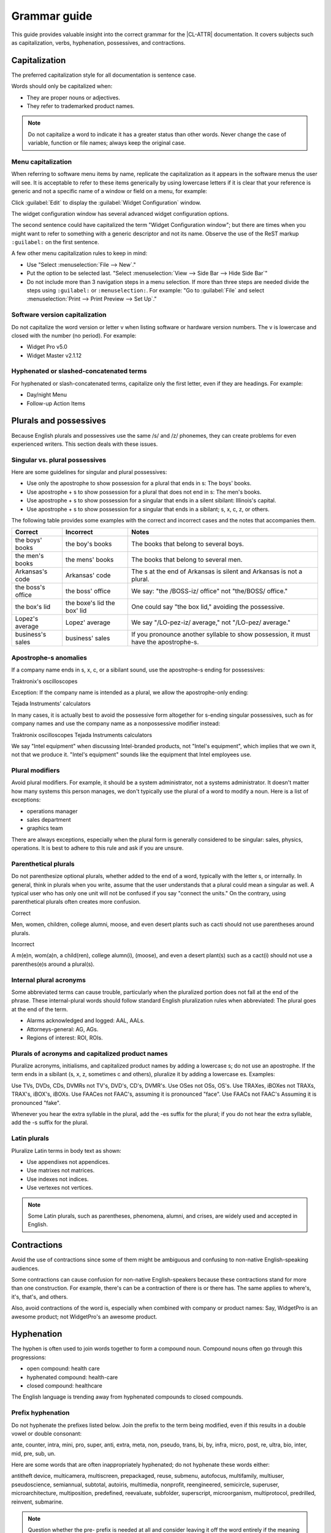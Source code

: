 .. _grammar:

Grammar guide
#############

This guide provides valuable insight into the correct grammar for the
|CL-ATTR| documentation. It covers subjects such as capitalization, verbs,
hyphenation, possessives, and contractions.

Capitalization
**************

The preferred capitalization style for all documentation is sentence
case.

Words should only be capitalized when:

* They are proper nouns or adjectives.
* They refer to trademarked product names.

.. note::
   Do not capitalize a word to indicate it has a greater status than other
   words. Never change the case of variable, function or file names; always
   keep the original case.

Menu capitalization
===================

When referring to software menu items by name, replicate the
capitalization as it appears in the software menus the user will see.
It is acceptable to refer to these items generically by using
lowercase letters if it is clear that your reference is generic and
not a specific name of a window or field on a menu, for example:

Click :guilabel:`Edit` to display the :guilabel:`Widget Configuration` window.

The widget configuration window has several advanced widget configuration
options.

The second sentence could have capitalized the term "Widget
Configuration window"; but there are times when you might want to
refer to something with a generic descriptor and not its name. Observe
the use of the ReST markup ``:guilabel:`` on the first sentence.

A few other menu capitalization rules to keep in mind:

* Use "Select :menuselection:`File --> New`."

* Put the option to be selected last. "Select
  :menuselection:`View --> Side Bar --> Hide Side Bar`"

* Do not include more than 3 navigation steps in a menu selection. If
  more than three steps are needed divide the steps using
  ``:guilabel:`` or ``:menuselection:``. For example: "Go to
  :guilabel:`File` and select
  :menuselection:`Print --> Print Preview --> Set Up`."

Software version capitalization
===============================

Do not capitalize the word version or letter v when listing software
or hardware version numbers. The v is lowercase and closed with the
number (no period). For example:

* Widget Pro v5.0
* Widget Master v2.1.12

Hyphenated or slashed-concatenated terms
========================================

For hyphenated or slash-concatenated terms, capitalize only the first
letter, even if they are headings. For example:

* Day/night Menu
* Follow-up Action Items

Plurals and possessives
***********************

Because English plurals and possessives use the same /s/ and /z/
phonemes, they can create problems for even experienced writers. This
section deals with these issues.

Singular vs. plural possessives
===============================

Here are some guidelines for singular and plural possessives:

* Use only the apostrophe to show possession for a plural that ends in
  s: The boys' books.

* Use apostrophe + s to show possession for a plural that does not end
  in s: The men's books.

* Use apostrophe + s to show possession for a singular that ends in a
  silent sibilant: Illinois's capital.

* Use apostrophe + s to show
  possession for a singular that ends in a sibilant; s, x, c, z, or
  others.

The following table provides some examples with the correct and
incorrect cases and the notes that accompanies them.

+-------------------+------------------+---------------------------+
| Correct           | Incorrect        | Notes                     |
+===================+==================+===========================+
| the boys' books   | the boy's books  | The books that belong to  |
|                   |                  | several boys.             |
+-------------------+------------------+---------------------------+
| the men's books   | the mens' books  | The books that belong to  |
|                   |                  | several men.              |
|                   |                  |                           |
+-------------------+------------------+---------------------------+
| Arkansas's code   | Arkansas' code   | The s at the end of       |
|                   |                  | Arkansas is silent and    |
|                   |                  | Arkansas is not a plural. |
+-------------------+------------------+---------------------------+
| the boss's office | the boss' office | We say: "the /BOSS-iz/    |
|                   |                  | office" not "the/BOSS/    |
|                   |                  | office."                  |
+-------------------+------------------+---------------------------+
| the box's lid     | the boxe's lid   | One could say "the box    |
|                   | the box' lid     | lid," avoiding the        |
|                   |                  | possessive.               |
+-------------------+------------------+---------------------------+
| Lopez's average   | Lopez' average   | We say "/LO-pez-iz/       |
|                   |                  | average," not "/LO-pez/   |
|                   |                  | average."                 |
+-------------------+------------------+---------------------------+
| business's sales  | business' sales  | If you pronounce another  |
|                   |                  | syllable to show          |
|                   |                  | possession, it must have  |
|                   |                  | the apostrophe-s.         |
+-------------------+------------------+---------------------------+

Apostrophe-s anomalies
======================

If a company name ends in s, x, c, or a sibilant sound, use the
apostrophe-s ending for
possessives:

Traktronix's oscilloscopes

Exception: If the company name is intended as a plural, we allow the
apostrophe-only ending:

Tejada Instruments' calculators

In many cases, it is actually best to avoid the possessive form
altogether for s-ending singular possessives, such as for company
names and use the company name as a nonpossessive modifier instead:

Traktronix oscilloscopes
Tejada Instruments calculators

We say "Intel equipment" when discussing Intel-branded products, not
"Intel's equipment", which implies that we own it, not that we produce
it. "Intel's equipment" sounds like the equipment that Intel employees
use.

Plural modifiers
================

Avoid plural modifiers. For example, it should be a system
administrator, not a systems administrator. It doesn't matter how many
systems this person manages, we don't typically use the plural of a word
to modify a noun. Here is a list of exceptions:

* operations manager
* sales department
* graphics team


There are always exceptions, especially when the plural form is
generally considered to be singular: sales, physics, operations. It is
best to adhere to this rule and ask if you are unsure.

Parenthetical plurals
=====================

Do not parenthesize optional plurals, whether added to the end of a
word, typically with the letter s, or internally. In general, think in
plurals when you write, assume that the user understands that a plural
could mean a singular as well. A typical user who has only one unit
will not be confused if you say "connect the units." On the contrary,
using parenthetical plurals often creates more confusion.

Correct

Men, women, children, college alumni, moose,
and even desert plants such as cacti should not
use parentheses around plurals.

Incorrect

A m(e)n, wom(a)n, a child(ren), college alumn(i), (moose), and
even a desert plant(s) such as a cact(i) should not use a
parenthes(e)s around a plural(s).

Internal plural acronyms
========================

Some abbreviated terms can cause trouble, particularly when the
pluralized portion does not fall at the end of the phrase. These
internal-plural words should follow standard English pluralization
rules when abbreviated: The plural goes at the end of the term.

* Alarms acknowledged and logged: AAL, AALs.
* Attorneys-general: AG, AGs.
* Regions of interest: ROI, ROIs.

Plurals of acronyms and capitalized product names
=================================================

Pluralize acronyms, initialisms, and capitalized product names by
adding a lowercase s; do not use an apostrophe. If the term ends in a
sibilant (s, x, z, sometimes c and others), pluralize it by adding a
lowercase es. Examples:

Use TVs, DVDs, CDs, DVMRs not TV's, DVD's, CD's, DVMR's.
Use OSes not OSs, OS's.
Use TRAXes, iBOXes not TRAXs, TRAX's, iBOX's, iBOXs.
Use FAACes not FAAC's, assuming it is pronounced "face".
Use FAACs not FAAC's Assuming it is pronounced "fake".

Whenever you hear the extra syllable in the plural, add the -es suffix
for the plural; if you do not hear the extra syllable, add the -s
suffix for the plural.

Latin plurals
=============

Pluralize Latin terms in body text as shown:

* Use appendixes not appendices.
* Use matrixes not matrices.
* Use indexes not indices.
* Use vertexes not vertices.

.. note::
   Some Latin plurals, such as parentheses, phenomena, alumni, and
   crises, are widely used and accepted in English.

Contractions
************

Avoid the use of contractions since some of them might be ambiguous and
confusing to non-native English-speaking audiences.

Some contractions can cause confusion for non-native English-speakers
because these contractions stand for more than one construction. For
example, there's can be a contraction of there is or there has. The
same applies to where's, it's, that's, and others.

Also, avoid contractions of the word is, especially when combined with
company or product names: Say, WidgetPro is an awesome product; not
WidgetPro's an awesome product.

Hyphenation
***********

The hyphen is often used to join words together to form a compound noun.
Compound nouns often go through this progressions:

* open compound: health care
* hyphenated compound: health-care
* closed compound: healthcare

The English language is trending away from hyphenated compounds to
closed compounds.

Prefix hyphenation
==================

Do not hyphenate the prefixes listed below. Join the prefix to the
term being modified, even if this results in a double vowel or double
consonant:

ante, counter, intra, mini, pro, super, anti, extra, meta, non,
pseudo, trans, bi, by, infra, micro, post, re, ultra, bio, inter, mid,
pre, sub, un.

Here are some words that are often inappropriately hyphenated; do not
hyphenate these words either:

antitheft device, multicamera, multiscreen, prepackaged, reuse,
submenu, autofocus, multifamily, multiuser, pseudoscience, semiannual,
subtotal, autoiris, multimedia, nonprofit, reengineered, semicircle,
superuser, microarchitecture, multiposition, predefined, reevaluate,
subfolder, superscript, microorganism, multiprotocol, predrilled,
reinvent, submarine.

.. note::
   Question whether the pre- prefix is needed at all and consider
   leaving it off the word entirely if the meaning is the same.

Exceptions
----------

One overriding exception to the prefix rule is when the prefix is
prepended to a proper and capitalized noun:

* Non-European
* Mid-April (but: midweek)

Another exception is when the second word of a compound is a numeral:

* Pre-1914

Some prefixes, such as self-, half-, quasi-, and ex-, when meaning
"formerly", usually need a hyphen:

* Self-control, half-truth, quasi-corporation, ex-governor

Suffix hyphenation
==================

In general, do not hyphenate suffixes. Here are some examples.
The suffix -wide is usually not hyphenated:

* Nationwide, worldwide, systemwide, campuswide, statewide,
  companywide, etc.

The suffix -wise is usually not hyphenated:

* Otherwise, businesswise, revenuewise, clockwise, counterclockwise


Quotation marks
***************

Follow these guidelines for quotation marks:

* Restrict use of quotation marks to terms as terms.
* Do not use quotation marks for emphasis; use *italics* for emphasis.
* Avoid using single-quote marks.
* In terms of punctuation: commas and periods typically go inside the
  end-quote; semicolons, colons, question marks, and exclamation points
  typically go outside quotation marks. Unless they are part of the
  actual quotation.